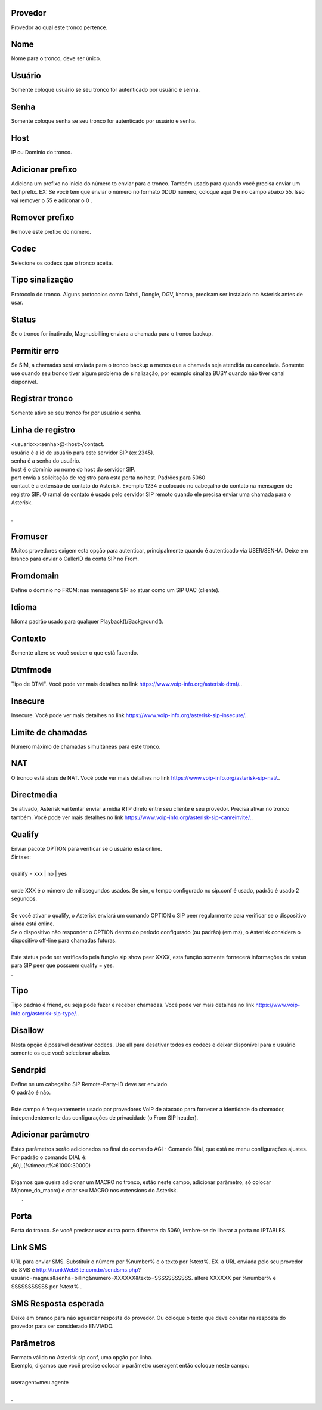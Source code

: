 
.. _trunk-id-provider:

Provedor
--------

| Provedor ao qual este tronco pertence.




.. _trunk-trunkcode:

Nome
----

| Nome para o tronco, deve ser único.




.. _trunk-user:

Usuário
--------

| Somente coloque usuário se seu tronco for autenticado por usuário e senha.




.. _trunk-secret:

Senha
-----

| Somente coloque senha se seu tronco for autenticado por usuário e senha.




.. _trunk-host:

Host
----

| IP ou Domínio do tronco.




.. _trunk-trunkprefix:

Adicionar prefixo
-----------------

| Adiciona um prefixo no inicio do número to enviar para o tronco. Também usado para quando você precisa enviar um techprefix. EX: Se você tem que enviar o número no formato 0DDD número, coloque aqui 0 e no campo abaixo 55. Isso vai remover o 55 e adiconar o 0 .




.. _trunk-removeprefix:

Remover prefixo
---------------

| Remove este prefixo do número.




.. _trunk-allow:

Codec
-----

| Selecione os codecs que o tronco aceita.




.. _trunk-providertech:

Tipo sinalização
------------------

| Protocolo do tronco. Alguns protocolos como Dahdi, Dongle, DGV, khomp, precisam ser instalado no Asterisk antes de usar.




.. _trunk-status:

Status
------

| Se o tronco for inativado, Magnusbilling enviara a chamada para o tronco backup.




.. _trunk-allow-error:

Permitir erro
-------------

| Se SIM, a chamadas será enviada para o tronco backup a menos que a chamada seja atendida ou cancelada. Somente use quando seu tronco tiver algum problema de sinalização, por exemplo sinaliza BUSY quando não tiver canal disponível.




.. _trunk-register:

Registrar tronco
----------------

| Somente ative se seu tronco for por usuário e senha.




.. _trunk-register-string:

Linha de registro
-----------------

| <usuario>:<senha>@<host>/contact.
| usuário é a id de usuário para este servidor SIP (ex 2345).
| senha é a senha do usuário.
| host é o domínio ou nome do host do servidor SIP.
| port envia a solicitação de registro para esta porta no host. Padrões para 5060
| contact é a extensão de contato do Asterisk. Exemplo 1234 é colocado no cabeçalho do contato na mensagem de registro SIP. O ramal de contato é usado pelo servidor SIP remoto quando ele precisa enviar uma chamada para o Asterisk.
| 
| .




.. _trunk-fromuser:

Fromuser
--------

| Muitos provedores exigem esta opção para autenticar, principalmente quando é autenticado via USER/SENHA. Deixe em branco para enviar o CallerID da conta SIP no From.




.. _trunk-fromdomain:

Fromdomain
----------

| Define o domínio no FROM: nas mensagens SIP ao atuar como um SIP UAC (cliente).




.. _trunk-language:

Idioma
------

| Idioma padrão usado para qualquer Playback()/Background().




.. _trunk-context:

Contexto
--------

| Somente altere se você souber o que está fazendo.




.. _trunk-dtmfmode:

Dtmfmode
--------

| Tipo de DTMF. Você pode ver mais detalhes no link `https://www.voip-info.org/asterisk-dtmf/.  <https://www.voip-info.org/asterisk-dtmf/.>`_.




.. _trunk-insecure:

Insecure
--------

| Insecure. Você pode ver mais detalhes no link `https://www.voip-info.org/asterisk-sip-insecure/.  <https://www.voip-info.org/asterisk-sip-insecure/.>`_.




.. _trunk-maxuse:

Limite de chamadas
------------------

| Número máximo de chamadas simultâneas para este tronco.




.. _trunk-nat:

NAT
---

| O tronco está atrás de NAT. Você pode ver mais detalhes no link `https://www.voip-info.org/asterisk-sip-nat/.  <https://www.voip-info.org/asterisk-sip-nat/.>`_.




.. _trunk-directmedia:

Directmedia
-----------

| Se ativado, Asterisk vai tentar enviar a mídia RTP direto entre seu cliente e seu provedor. Precisa ativar no tronco também. Você pode ver mais detalhes no link `https://www.voip-info.org/asterisk-sip-canreinvite/.  <https://www.voip-info.org/asterisk-sip-canreinvite/.>`_.




.. _trunk-qualify:

Qualify
-------

| Enviar pacote OPTION para verificar se o usuário está online.
| Sintaxe:
| 
| qualify = xxx | no | yes
| 
| onde XXX é o número de milissegundos usados. Se sim, o tempo configurado no sip.conf é usado, padrão é usado 2 segundos.
| 
| Se você ativar o qualify, o Asterisk enviará um comando OPTION o SIP peer regularmente para verificar se o dispositivo ainda está online. 
| Se o dispositivo não responder o OPTION dentro do período configurado (ou padrão) (em ms), o Asterisk considera o dispositivo off-line para chamadas futuras.
| 
| Este status pode ser verificado pela função sip show peer XXXX, esta função somente fornecerá informações de status para SIP peer que possuem qualify = yes.
| .




.. _trunk-type:

Tipo
----

| Tipo padrão é friend, ou seja pode fazer e receber chamadas. Você pode ver mais detalhes no link `https://www.voip-info.org/asterisk-sip-type/.  <https://www.voip-info.org/asterisk-sip-type/.>`_.




.. _trunk-disallow:

Disallow
--------

| Nesta opção é possível desativar codecs. Use all para desativar todos os codecs e deixar disponível para o usuário somente os que você selecionar abaixo.




.. _trunk-sendrpid:

Sendrpid
--------

| Define se um cabeçalho SIP Remote-Party-ID deve ser enviado.
| O padrão é não.
| 
| Este campo é frequentemente usado por provedores VoIP de atacado para fornecer a identidade do chamador, independentemente das configurações de privacidade (o From SIP header).




.. _trunk-addparameter:

Adicionar parâmetro
--------------------

| Estes parâmetros serão adicionados no final do comando AGI - Comando Dial, que está no menu configurações ajustes.
| Por padrão o comando DIAL é:
| ,60,L(%timeout%:61000:30000)
| 
| Digamos que queira adicionar um MACRO no tronco, estão neste campo, adicionar parâmetro, só colocar M(nome_do_macro) e criar seu MACRO nos extensions do Asterisk.
|     .




.. _trunk-port:

Porta
-----

| Porta do tronco. Se você precisar usar outra porta diferente da 5060, lembre-se de liberar a porta no IPTABLES.




.. _trunk-link-sms:

Link SMS
--------

| URL para enviar SMS. Substituir o número por %number% e o texto por %text%. EX. a URL enviada pelo seu provedor de SMS é http://trunkWebSite.com.br/sendsms.php?usuário=magnus&senha=billing&numero=XXXXXX&texto=SSSSSSSSSSS. altere XXXXXX per %number% e SSSSSSSSSSS por %text% .




.. _trunk-sms-res:

SMS Resposta esperada
---------------------

| Deixe em branco para não aguardar resposta do provedor. Ou coloque o texto que deve constar na resposta do provedor para ser considerado ENVIADO.




.. _trunk-sip-config:

Parâmetros
-----------

| Formato válido no Asterisk sip.conf, uma opção por linha.
| Exemplo, digamos que você precise colocar o parâmetro useragent então coloque neste campo:
| 
| useragent=meu agente
| 
| .



